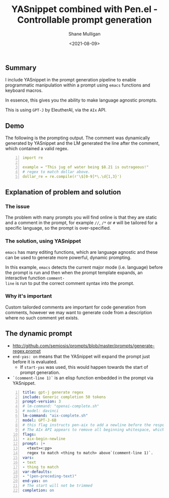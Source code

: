 #+LATEX_HEADER: \usepackage[margin=0.5in]{geometry}
#+OPTIONS: toc:nil

#+HUGO_BASE_DIR: /home/shane/var/smulliga/source/git/semiosis/semiosis-hugo
#+HUGO_SECTION: ./posts

#+TITLE: YASnippet combined with Pen.el - Controllable prompt generation
#+DATE: <2021-08-09>
#+AUTHOR: Shane Mulligan
#+KEYWORDS: gpt emacs yas pen gpt-j

** Summary
I include YASnippet in the prompt generation
pipeline to enable programmatic manipulation
within a prompt using =emacs= functions and
keyboard macros.

In essence, this gives you the ability to make
language agnostic prompts.

This is using =GPT-J= by EleutherAI, via the =AIx= API.

** Demo
#+BEGIN_EXPORT html
<!-- Play on asciinema.com -->
<!-- <a title="asciinema recording" href="https://asciinema.org/a/r3I69k0ItYpqyaMfsIku0rsiA" target="_blank"><img alt="asciinema recording" src="https://asciinema.org/a/r3I69k0ItYpqyaMfsIku0rsiA.svg" /></a> -->
<!-- Play on the blog -->
<script src="https://asciinema.org/a/r3I69k0ItYpqyaMfsIku0rsiA.js" id="asciicast-r3I69k0ItYpqyaMfsIku0rsiA" async></script>
#+END_EXPORT

The following is the prompting output. The
comment was dynamically generated by YASnippet and the LM
generated the line after the comment, which contained a valid regex.

#+BEGIN_SRC yaml -n :async :results verbatim code
  import re
  
  example = "This jug of water being $8.21 is outrageous!"
  # regex to match dollar above.
  dollar_re = re.compile(r'\$[0-9]*\.\d{1,3}')
#+END_SRC

** Explanation of problem and solution
*** The issue
The problem with many prompts you will find
online is that they are static and a comment
in the prompt, for example =//=, =/*= or =#=
will be tailored for a specific language, so
the prompt is over-specified.

*** The solution, using YASnippet
=emacs= has many editing functions, which are
language agnostic and these can be used to
generate more powerful, dynamic prompting.

In this example, =emacs= detects the current
major mode (i.e. language) before the prompt
is run and then when the prompt template
expands, an interactive function =comment-
line= is run to put the correct comment syntax
into the prompt.

*** Why it's important
Custom tailorded comments are important for
code generation from comments, however we may
want to generate code from a description where
no such comment yet exists.

** The dynamic prompt
- http://github.com/semiosis/prompts/blob/master/prompts/generate-regex.prompt
- =end-yas: on= means that the YASnippet will
  expand the prompt just before it is evaluated.
  - If =start-yas= was used, this would happen towards the start of prompt generation.
- =`(comment-line 1)`= is an elisp function embedded in the prompt via YASnippet.

#+BEGIN_SRC yaml -n :async :results verbatim code
  title: gpt-j generate regex
  include: Generic completion 50 tokens
  prompt-version: 3
  # lm-command: "openai-complete.sh"
  # model: davinci
  lm-command: "aix-complete.sh"
  model: GPT-J-6B
  # this flag instructs pen-aix to add a newline before the response
  # The AIx API appears to remove all beginning whitespace, which may be a bug
  flags:
  - aix-begin-newline
  prompt: |+
    <text><:pp>
    regex to match <thing to match> above`(comment-line 1)`.
  vars:
  - text
  - thing to match
  var-defaults:
  - "(pen-preceding-text)"
  end-yas: on
  # The start will not be trimmed
  completion: on
#+END_SRC


# ** GitHub
# Let's say, for argument's sake, that github is
# fine-tuning LMs instead of making them
# controllably-generated; Let's say they are
# fine-tuning for comment-completion.

# That would be =a)= stupid and =b)= evil.

# /evil/ because it disempowers the user,
# automates their job and occludes the way
# things work.

# For argument's sake it would also be stupid
# because hypothetically they may not have the
# level of integration that =emacs= provides at
# their disposal.